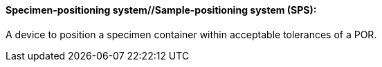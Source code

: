 ==== Specimen-positioning system//Sample-positioning system (SPS):
[v291_section="13.1.3.55"]

A device to position a specimen container within acceptable tolerances of a POR.

